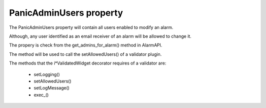 ========================
PanicAdminUsers property
========================

.. contents::

The PanicAdminUsers property will contain all users enabled to modify an alarm.

Although, any user identified as an email receiver of an alarm will be allowed to change it.

The propery is check from the get_admins_for_alarm() method in AlarmAPI.

The method will be used to call the setAllowedUsers() of a validator plugin.

The methods that the i*ValidatedWidget decorator requires of a validator are:

 * setLogging()
 * setAllowedUsers()
 * setLogMessage()
 * exec_()

